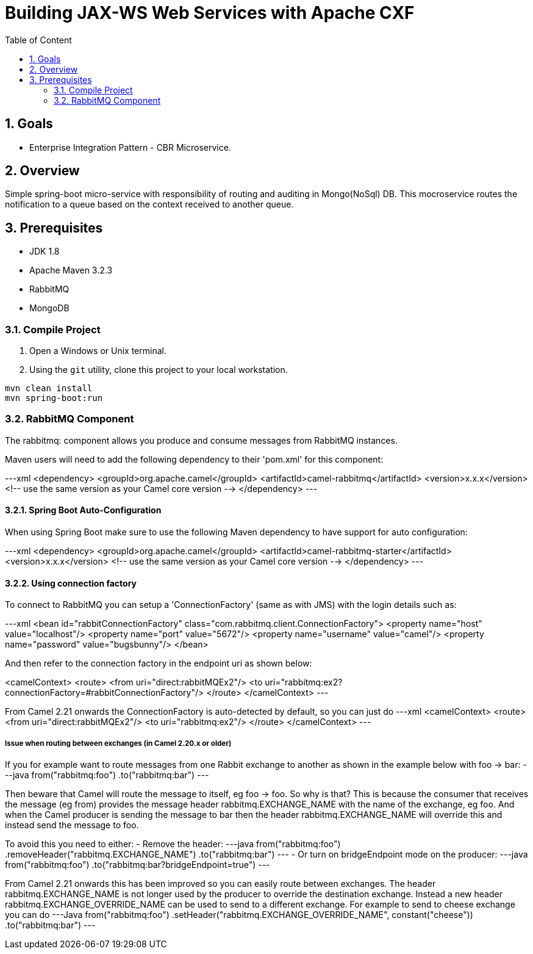 :sectanchors:
:toc: macro
:toclevels: 2
:toc-title: Table of Content
:numbered:

= Building JAX-WS Web Services with Apache CXF

toc::[]

== Goals

* Enterprise Integration Pattern - CBR Microservice. 

== Overview

Simple spring-boot micro-service with responsibility of routing and auditing in Mongo(NoSql) DB. This mocroservice routes the notification to a queue based on the context received to another queue.

== Prerequisites

- JDK 1.8
- Apache Maven 3.2.3
- RabbitMQ
- MongoDB


=== Compile Project

. Open a Windows or Unix terminal.
. Using the `git` utility, clone this project to your local workstation.

----
mvn clean install
mvn spring-boot:run
----

=== RabbitMQ Component

The rabbitmq: component allows you produce and consume messages from RabbitMQ instances.

Maven users will need to add the following dependency to their 'pom.xml' for this component:

---xml
<dependency>
    <groupId>org.apache.camel</groupId>
    <artifactId>camel-rabbitmq</artifactId>
    <version>x.x.x</version>
    <!-- use the same version as your Camel core version -->
</dependency>
---

==== Spring Boot Auto-Configuration
When using Spring Boot make sure to use the following Maven dependency to have support for auto configuration:

---xml
<dependency>
  <groupId>org.apache.camel</groupId>
  <artifactId>camel-rabbitmq-starter</artifactId>
  <version>x.x.x</version>
  <!-- use the same version as your Camel core version -->
</dependency>
---

==== Using connection factory

To connect to RabbitMQ you can setup a 'ConnectionFactory' (same as with JMS) with the login details such as:

---xml
<bean id="rabbitConnectionFactory" class="com.rabbitmq.client.ConnectionFactory">
  <property name="host" value="localhost"/>
  <property name="port" value="5672"/>
  <property name="username" value="camel"/>
  <property name="password" value="bugsbunny"/>
</bean>

And then refer to the connection factory in the endpoint uri as shown below:

<camelContext>
  <route>
    <from uri="direct:rabbitMQEx2"/>
    <to uri="rabbitmq:ex2?connectionFactory=#rabbitConnectionFactory"/>
  </route>
</camelContext>
---

From Camel 2.21 onwards the ConnectionFactory is auto-detected by default, so you can just do
---xml
<camelContext>
  <route>
    <from uri="direct:rabbitMQEx2"/>
    <to uri="rabbitmq:ex2"/>
  </route>
</camelContext>
---

===== Issue when routing between exchanges (in Camel 2.20.x or older)
If you for example want to route messages from one Rabbit exchange to another as shown in the example below with foo → bar:
---java
from("rabbitmq:foo")
  .to("rabbitmq:bar")
---

Then beware that Camel will route the message to itself, eg foo → foo. So why is that? This is because the consumer that receives the message (eg from) provides the message header rabbitmq.EXCHANGE_NAME with the name of the exchange, eg foo. And when the Camel producer is sending the message to bar then the header rabbitmq.EXCHANGE_NAME will override this and instead send the message to foo.

To avoid this you need to either:
- Remove the header:
---java
from("rabbitmq:foo")
  .removeHeader("rabbitmq.EXCHANGE_NAME")
  .to("rabbitmq:bar")
---
- Or turn on bridgeEndpoint mode on the producer:
---java
from("rabbitmq:foo")
  .to("rabbitmq:bar?bridgeEndpoint=true")
---

From Camel 2.21 onwards this has been improved so you can easily route between exchanges. The header rabbitmq.EXCHANGE_NAME is not longer used by the producer to override the destination exchange. Instead a new header rabbitmq.EXCHANGE_OVERRIDE_NAME can be used to send to a different exchange. For example to send to cheese exchange you can do
---Java
from("rabbitmq:foo")
  .setHeader("rabbitmq.EXCHANGE_OVERRIDE_NAME", constant("cheese"))
  .to("rabbitmq:bar")
---
